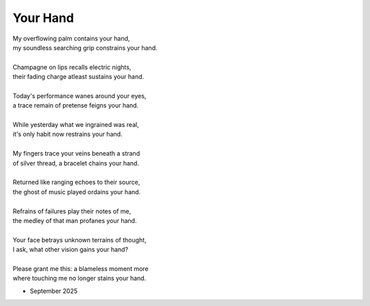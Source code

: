 ---------
Your Hand
---------

| My overflowing palm contains your hand,
| my soundless searching grip constrains your hand.
|
| Champagne on lips recalls electric nights, 
| their fading charge atleast sustains your hand.
|
| Today's performance wanes around your eyes,
| a trace remain of pretense feigns your hand.
|
| While yesterday what we ingrained was real,
| it's only habit now restrains your hand. 
|
| My fingers trace your veins beneath a strand
| of silver thread, a bracelet chains your hand.
| 
| Returned like ranging echoes to their source, 
| the ghost of music played ordains your hand. 
|
| Refrains of failures play their notes of me, 
| the medley of that man profanes your hand.
|
| Your face betrays unknown terrains of thought,
| I ask, what other vision gains your hand?
|
| Please grant me this: a blameless moment more
| where touching me no longer stains your hand. 

- September 2025


.. | and soon my hand no longer stains your hand. 
.. | tonight I'll soak with tears what stains your hand. 

.. | this grant you gave to hold 
.. | explains your hand?

.. |
.. | no matter what, your hand remains your hand.

.. | detains your hand.
.. | entertains your hand.
.. | maintains your hand.
.. | obtains your hand. 
.. | regains your hand.
.. | retains your hand.
.. | retrains your hand.
.. | sprains your hand.
.. | stains your hand. 